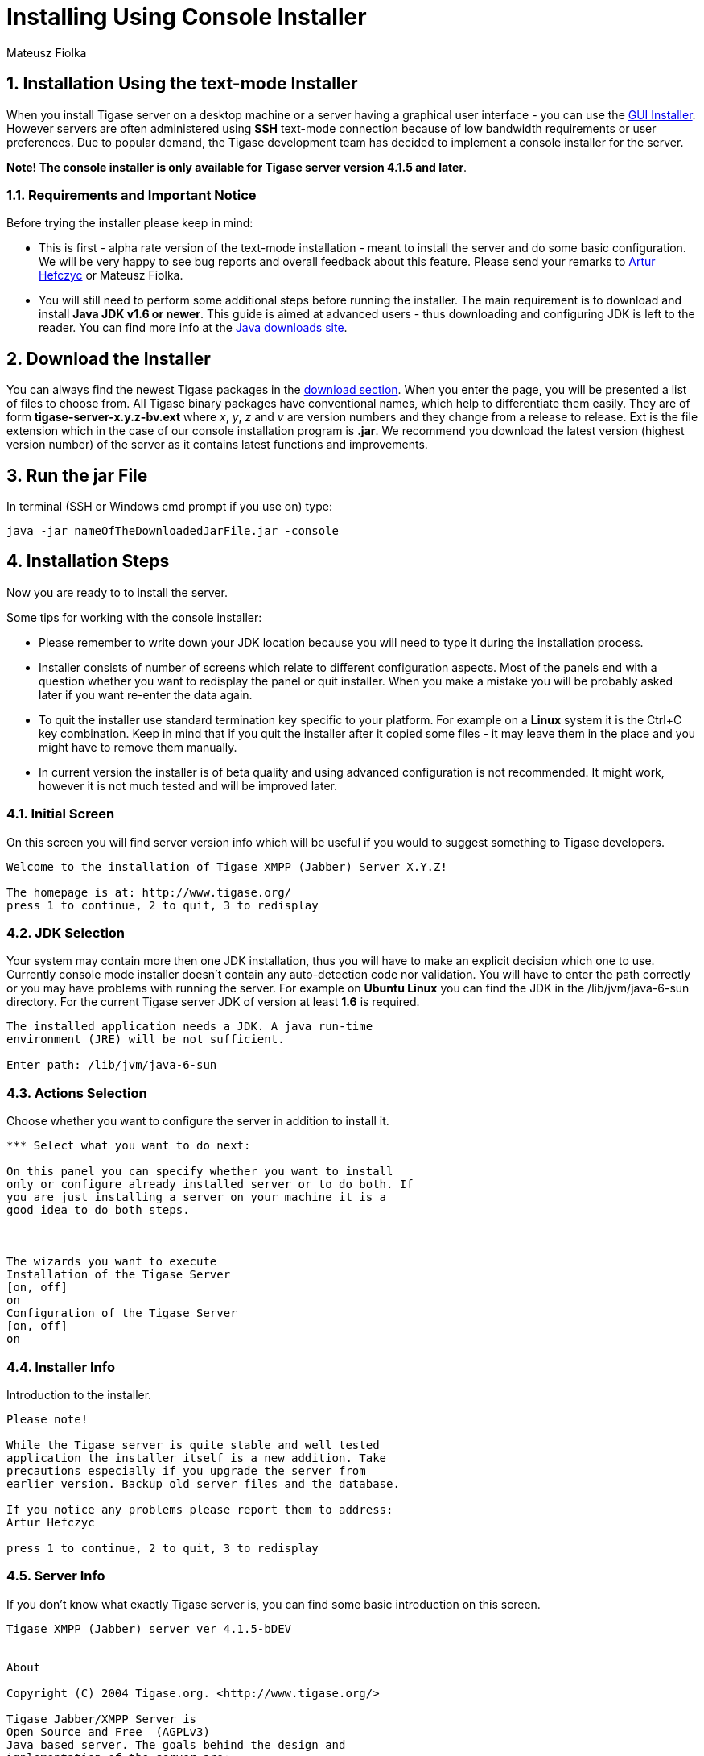 [[consoleinstall]]
Installing Using Console Installer
==================================
:author: Mateusz Fiolka
:version: v2.0, June 2014: Reformatted for AsciiDoc.
:date: 2010-04-06 21:18
:revision: 2.1

:toc:
:numbered:
:website: http://tigase.net


Installation Using the text-mode Installer
------------------------------------------

When you install Tigase server on a desktop machine or a server having a graphical user interface - you can use the xref:guiinstall[GUI Installer]. However servers are often administered using *SSH* text-mode connection because of low bandwidth requirements or user preferences. Due to popular demand, the Tigase development team has decided to implement a console installer for the server.

*Note! The console installer is only available for Tigase server version 4.1.5 and later*.

Requirements and Important Notice
~~~~~~~~~~~~~~~~~~~~~~~~~~~~~~~~~

Before trying the installer please keep in mind:

- This is first - alpha rate version of the text-mode installation - meant to install the server and do some basic configuration. We will be very happy to see bug reports and overall feedback about this feature. Please send your remarks to mailto:artur.hefczyc@tigase.net[Artur Hefczyc] or Mateusz Fiolka.
- You will still need to perform some additional steps before running the installer. The main requirement is to download and install *Java JDK v1.6 or newer*. This guide is aimed at advanced users - thus downloading and configuring JDK is left to the reader. You can find more info at the link:http://java.sun.com/javase/downloads/index.jsp[Java downloads site].

Download the Installer
----------------------

You can always find the newest Tigase packages in the link:https://projects.tigase.org/projects/tigase-server/files/[download section]. When you enter the page, you will be presented a list of files to choose from.   All Tigase binary packages have conventional names, which help to differentiate them easily. They are of form *tigase-server-x.y.z-bv.ext* where 'x', 'y', 'z' and 'v' are version numbers and they change from a release to release. Ext is the file extension which in the case of our console installation program is *.jar*. We recommend you download the latest version (highest version number) of the server as it contains latest functions and improvements.

Run the jar File
----------------

In terminal (SSH or Windows cmd prompt if you use on) type:
[source,bash]
-------------------------------------
java -jar nameOfTheDownloadedJarFile.jar -console
-------------------------------------

Installation Steps
------------------

Now you are ready to to install the server.

Some tips for working with the console installer:

- Please remember to write down your JDK location because you will need to type it during the installation process.
- Installer consists of number of screens which relate to  different configuration aspects. Most of the panels end with a question whether you want to redisplay the panel or quit installer. When you make a mistake you will be probably asked later if you want re-enter the data again.
- To quit the installer use standard termination key specific to your platform. For example on a *Linux* system it is the Ctrl+C key combination. Keep in mind that if you quit the installer after it copied some files - it may leave them in the place and you might have to remove them manually.
- In current version the installer is of beta quality and using advanced configuration is not recommended. It might work, however it is not much tested and will be improved later.

Initial Screen
~~~~~~~~~~~~~~

On this screen you will find server version info which will be useful if you would to suggest something to Tigase developers.

[source,bash]
-------------------------------------
Welcome to the installation of Tigase XMPP (Jabber) Server X.Y.Z!

The homepage is at: http://www.tigase.org/
press 1 to continue, 2 to quit, 3 to redisplay
-------------------------------------

JDK Selection
~~~~~~~~~~~~~

Your system may contain more then one JDK installation, thus you will have to make an explicit decision which one to use. Currently console mode installer doesn't contain any auto-detection code nor validation. You will have to enter the path correctly or you may have problems with running the server. For example on *Ubuntu Linux* you can find the JDK in the /lib/jvm/java-6-sun directory. For the current Tigase server JDK of version at least *1.6* is required.

[source,bash]
-------------------------------------
The installed application needs a JDK. A java run-time
environment (JRE) will be not sufficient.

Enter path: /lib/jvm/java-6-sun
-------------------------------------

Actions Selection
~~~~~~~~~~~~~~~~~

Choose whether you want to configure the server in addition to install it.

[source,bash]
-------------------------------------
*** Select what you want to do next:

On this panel you can specify whether you want to install
only or configure already installed server or to do both. If
you are just installing a server on your machine it is a
good idea to do both steps.



The wizards you want to execute
Installation of the Tigase Server
[on, off]
on
Configuration of the Tigase Server
[on, off]
on
-------------------------------------

Installer Info
~~~~~~~~~~~~~~

Introduction to the installer.

[source,bash]
-------------------------------------
Please note!

While the Tigase server is quite stable and well tested
application the installer itself is a new addition. Take
precautions especially if you upgrade the server from
earlier version. Backup old server files and the database.

If you notice any problems please report them to address:
Artur Hefczyc

press 1 to continue, 2 to quit, 3 to redisplay
-------------------------------------

Server Info
~~~~~~~~~~~

If you don't know what exactly Tigase server is, you can find some basic introduction on this screen.

[source,bash]
-------------------------------------
Tigase XMPP (Jabber) server ver 4.1.5-bDEV


About

Copyright (C) 2004 Tigase.org. <http://www.tigase.org/>

Tigase Jabber/XMPP Server is
Open Source and Free  (AGPLv3)
Java based server. The goals behind the design and
implementation of the server are:


Make the server robust and reliable.
Make the server secure communication platform.
Make flexible server which can be applied to different use
cases.
Make extensible server which takes full advantage of XMPP
protocol extensibility.

--- Press ENTER to continue ---

Make the server easy to setup and maintain.


Installation, configuration and compilation

The most recent documentation on all these topics is always
available in the project website: www.tigase.org. Please
refer to the website for all the details and always up to
date guides.

You would probably want to start with Quick Start:
http://www.tigase.org/content/quick-start documentation.

The website also contains lots of other useful information
like load tests results, user discussions and on-line support
and help always available to you.

This is 4.1.5-bDEV release of the server. Please include the
exact version number in all correspondence regarding the
server.


press 1 to continue, 2 to quit, 3 to redisplay
-------------------------------------

Server Licence
~~~~~~~~~~~~~~

This is a licence that you have to agree to use Tigase server. Please read it carefully. Take note, that in this manual only part is shown in order to decrease guide length.

[source,bash]
-------------------------------------
Please read the following license agreement carefully:



GNU General Public License - GNU Project - Free Software
Foundation (FSF)


GNU GENERAL PUBLIC LICENSE
Version 3, 29 June 2007

Copyright (C) 2007 Free Software Foundation, Inc.
 Everyone is permitted to copy and distribute verbatim copies
 of this license document, but changing it is not allowed.

Preamble

...
... Fragment cut out
...


You should also get your employer (if you work as a
programmer) or school, if any, to sign a "copyright
disclaimer" for the program, if necessary.  For more
information on this, and how to apply and follow the GNU
GPL, see --- Press ENTER to continue ---

<http://www.gnu.org/licenses/>.

The GNU General Public License does not permit incorporating
your program into proprietary programs.  If your program is
a subroutine library, you may consider it more useful to
permit linking proprietary applications with the library.
If this is what you want to do, use the GNU Lesser General
Public License instead of this License.  But first, please
read

<http://www.gnu.org/philosophy/why-not-lgpl.html>.

1. I accept the terms of this license agreement.
2. I do not accept the terms of this license agreement.
Choose number (1-2):
1
press 1 to continue, 2 to quit, 3 to redisplay
-------------------------------------

Server Location Selection
~~~~~~~~~~~~~~~~~~~~~~~~~

Enter where you want the server to be installed. If you have administrator rights you can place it in a standard location where all your applications reside. If you don't have write permissions for this place, you can always install the server in your home directory.

[source,bash]
-------------------------------------
Select target path
[/home/user/tigase] /home/user/tigase-server

press 1 to continue, 2 to quit, 3 to redisplay 1
-------------------------------------

Selection of Packs to be Installed
~~~~~~~~~~~~~~~~~~~~~~~~~~~~~~~~~~

Some packs are optional and you can disable/enable them. In the following screen they have an [x] option before them. To switch their state enter item number and ENTER. When done press d and ENTER.

[source,bash]
-------------------------------------
Select the packs you want to install:

1 => Base, The base files
2 => Unix Files, Files needed to run the server on Unix like systems
3 => [x] Docs, The documentation
4 => [x] Extras, Extras libraries, MUC, PubSub...
5 => [x] Derby Database, Derby database and JDBC driver
6 => [x] MySQL Database, MySQL JDBC driver (MySQL has to be
installed separately)
7 => [x] PostgreSQL Database, PostgreSQL JDBC driver
(PostgreSQL has to be installed separately)
8 => [x] SQL Server Database, SQL Server JDBC driver (SQL
Server has to be installed separately)
9 => [ ] Sources, The server source files, tools and
libraries sources are not included
r => Redisplay menu
d => Done

Choose action: d
press 1 to continue, 2 to quit, 3 to redisplay
-------------------------------------

Installation
~~~~~~~~~~~~

During extracting and copying server files to their target you will be presented with the process progress.

[source,bash]
-------------------------------------
[ Starting to unpack ]
[ Processing package: Base (1/9) ]
[ Processing package: Unix Files (2/9) ]
[ Processing package: Windows Files (3/9) ]
[ Processing package: Docs (4/9) ]
[ Processing package: Extras (5/9) ]
[ Processing package: Derby Database (6/9) ]
[ Processing package: MySQL Database (7/9) ]
[ Processing package: PostgreSQL Database (8/9) ]
[ Processing package: SQL Server Database (9/9) ]
[ Unpacking finished ]
-------------------------------------

Basic Configuration
~~~~~~~~~~~~~~~~~~~

This panel contains most important configuration options for the Tigase server. You can choose which components should be configured to be used when running server, add XMPP admin users and enter their password (many admins, comma separated, initially having the same password). Choose different password from the default one. Then select preferred database. If you don't have a standalone DB which you would like to use, you can choose the included Derby DB.

*Important notice: Tigase installer doesn't contain the actual databases, only drivers allowing db access. One exception is Derby database, which is included in JDK. It is automatically configured by installer, in case of other databases you will need to configure them by yourself.*

[source,bash]
-------------------------------------
*** Basic Tigase server configuration
On this panel you can specify basic configuration settings
for the Tigase server.

Based on your selection here more configuration options
might be presented later on. After the configuration is
complete init.properties file will be created.

You can optionally restart the server at the end of the
process if you like.



0  [x] Default installation
1  [ ] Default plus extra components
2  [ ] Session Manager only
3  [ ] Network connectivity only
input selection:
0
Your XMPP (Jabber) domains [my-laptop]

Server administrators [admin@my-laptop]

Admin password [tigase]

0  [x] Derby (built-in database)
1  [ ] MySQL
2  [ ] PostgreSQL
3  [ ] SQLServer
4  [ ] Other...
input selection:
1
-------------------------------------

Advanced Configuration
~~~~~~~~~~~~~~~~~~~~~~

*Please note: in this version advanced configuration is not supported. Although it may work it has not been tested and thus is not recommended. Please enter off to not use it.*

[source,bash]
-------------------------------------
Advanced configuration options
[on, off]
off
press 1 to continue, 2 to quit, 3 to redisplay
-------------------------------------

Database Configuration
~~~~~~~~~~~~~~~~~~~~~~

Depending on which database you selected, you will be presented with related options to configure its connectivity options. As you will see, the parameters have default values.

[source,bash]
-------------------------------------
*** Database configuration:

You have selected MySQL database. This database needs
additional configuration parameters. Please enter all
required information.



MySQL super user account will be used only to create and
configure database for the Tigase server. It will not be
used by the Tigase server later on.

Super user account name: [root]

WARNING: password will be visible while entering
Super user password: mysecretpassword
WARNING: password will be visible while entering
Retype password: mysecretpassword



MySQL database details. It will be created automatically if
it does not exist.

Database account: [tigase]

Account password: [tigase12]

Database name: [tigasedb]

Database host or IP: [localhost]

Additional database parameters: []

press 1 to continue, 2 to quit, 3 to redisplay
-------------------------------------

Database Checking and Preparation
~~~~~~~~~~~~~~~~~~~~~~~~~~~~~~~~~

After entering all database information an automatic test of connection and database setup is performed. If everything is ok the installer will try to convert database schema to required version and finally adds XMPP administrators to it.

[source,bash]
-------------------------------------
Performing DB tasks

Checking connection to the database
Connection OK
Checking if the database exists
Exists OK
Checking the database schema
New schema loaded OK
Checking whether the database needs conversion
Conversion not needed
Adding XMPP admin accounts
Added admins OK
-------------------------------------

Installation Complete
~~~~~~~~~~~~~~~~~~~~~

Now you can run the server and use it!

[source,bash]
-------------------------------------
Install was successful
application installed on /home/user/tigase-server
[ Console installation done ]
-------------------------------------

Running the Sever
~~~~~~~~~~~~~~~~~

You can start the server using the tigase.sh file found in the scripts sub-directory of Tigase server base directory. In the root server directory type the following command:

[source,bash]
-------------------------------------
./scripts/tigase.sh start etc/tigase.conf
-------------------------------------

Of course if you have a custom config file then change last command appropriately.  On a Windows platform you can use a bat file to run the server. There is a run.bat file in the Tigase root directory. Just double click it in Explorer or run it from command line to start the server. A window with server log output will pop-up.

How to Check if the Server is Running
~~~~~~~~~~~~~~~~~~~~~~~~~~~~~~~~~~~~~

Checking to see if the server is running is quite easy. Just connect to it by using one of mnay available XMPP clients.

